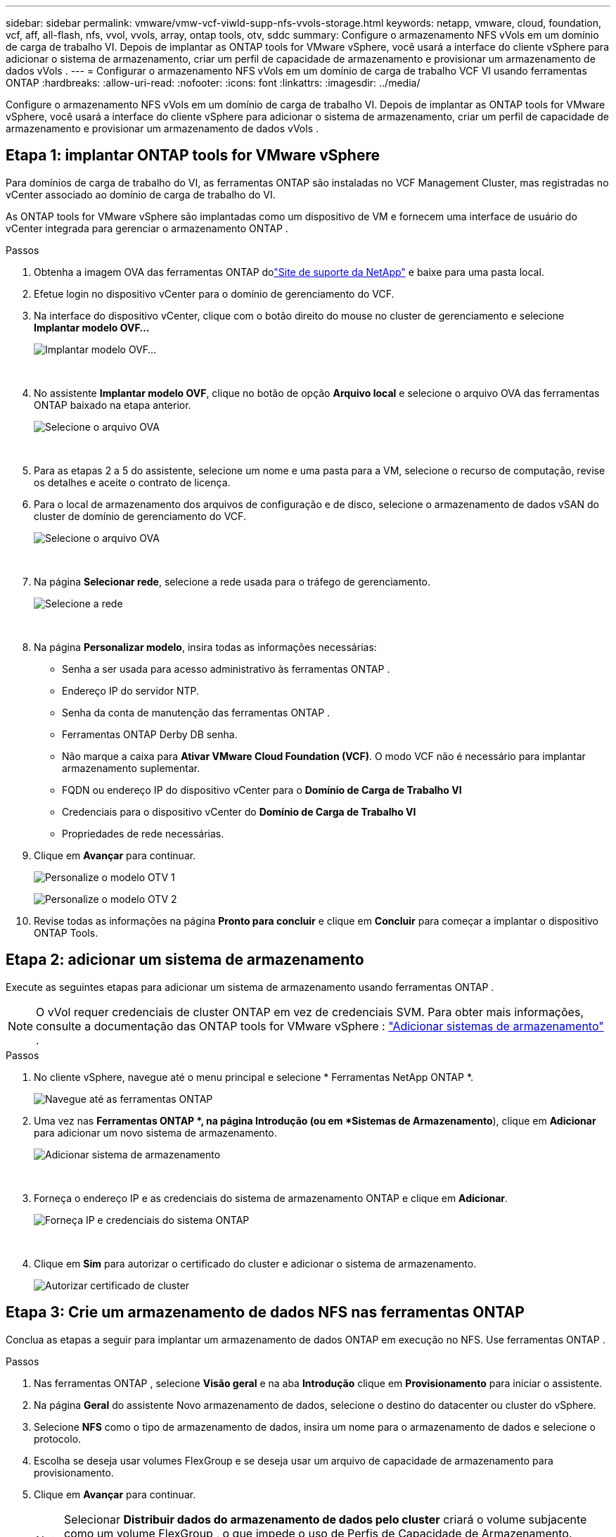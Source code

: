 ---
sidebar: sidebar 
permalink: vmware/vmw-vcf-viwld-supp-nfs-vvols-storage.html 
keywords: netapp, vmware, cloud, foundation, vcf, aff, all-flash, nfs, vvol, vvols, array, ontap tools, otv, sddc 
summary: Configure o armazenamento NFS vVols em um domínio de carga de trabalho VI.  Depois de implantar as ONTAP tools for VMware vSphere, você usará a interface do cliente vSphere para adicionar o sistema de armazenamento, criar um perfil de capacidade de armazenamento e provisionar um armazenamento de dados vVols . 
---
= Configurar o armazenamento NFS vVols em um domínio de carga de trabalho VCF VI usando ferramentas ONTAP
:hardbreaks:
:allow-uri-read: 
:nofooter: 
:icons: font
:linkattrs: 
:imagesdir: ../media/


[role="lead"]
Configure o armazenamento NFS vVols em um domínio de carga de trabalho VI.  Depois de implantar as ONTAP tools for VMware vSphere, você usará a interface do cliente vSphere para adicionar o sistema de armazenamento, criar um perfil de capacidade de armazenamento e provisionar um armazenamento de dados vVols .



== Etapa 1: implantar ONTAP tools for VMware vSphere

Para domínios de carga de trabalho do VI, as ferramentas ONTAP são instaladas no VCF Management Cluster, mas registradas no vCenter associado ao domínio de carga de trabalho do VI.

As ONTAP tools for VMware vSphere são implantadas como um dispositivo de VM e fornecem uma interface de usuário do vCenter integrada para gerenciar o armazenamento ONTAP .

.Passos
. Obtenha a imagem OVA das ferramentas ONTAP dolink:https://mysupport.netapp.com/site/products/all/details/otv/downloads-tab["Site de suporte da NetApp"] e baixe para uma pasta local.
. Efetue login no dispositivo vCenter para o domínio de gerenciamento do VCF.
. Na interface do dispositivo vCenter, clique com o botão direito do mouse no cluster de gerenciamento e selecione *Implantar modelo OVF…*
+
image:vmware-vcf-aff-021.png["Implantar modelo OVF..."]

+
{nbsp}

. No assistente *Implantar modelo OVF*, clique no botão de opção *Arquivo local* e selecione o arquivo OVA das ferramentas ONTAP baixado na etapa anterior.
+
image:vmware-vcf-aff-022.png["Selecione o arquivo OVA"]

+
{nbsp}

. Para as etapas 2 a 5 do assistente, selecione um nome e uma pasta para a VM, selecione o recurso de computação, revise os detalhes e aceite o contrato de licença.
. Para o local de armazenamento dos arquivos de configuração e de disco, selecione o armazenamento de dados vSAN do cluster de domínio de gerenciamento do VCF.
+
image:vmware-vcf-aff-023.png["Selecione o arquivo OVA"]

+
{nbsp}

. Na página *Selecionar rede*, selecione a rede usada para o tráfego de gerenciamento.
+
image:vmware-vcf-aff-024.png["Selecione a rede"]

+
{nbsp}

. Na página *Personalizar modelo*, insira todas as informações necessárias:
+
** Senha a ser usada para acesso administrativo às ferramentas ONTAP .
** Endereço IP do servidor NTP.
** Senha da conta de manutenção das ferramentas ONTAP .
** Ferramentas ONTAP Derby DB senha.
** Não marque a caixa para *Ativar VMware Cloud Foundation (VCF)*.  O modo VCF não é necessário para implantar armazenamento suplementar.
** FQDN ou endereço IP do dispositivo vCenter para o *Domínio de Carga de Trabalho VI*
** Credenciais para o dispositivo vCenter do *Domínio de Carga de Trabalho VI*
** Propriedades de rede necessárias.


. Clique em *Avançar* para continuar.
+
image:vmware-vcf-aff-025.png["Personalize o modelo OTV 1"]

+
image:vmware-vcf-asa-035.png["Personalize o modelo OTV 2"]

. Revise todas as informações na página *Pronto para concluir* e clique em *Concluir* para começar a implantar o dispositivo ONTAP Tools.




== Etapa 2: adicionar um sistema de armazenamento

Execute as seguintes etapas para adicionar um sistema de armazenamento usando ferramentas ONTAP .


NOTE: O vVol requer credenciais de cluster ONTAP em vez de credenciais SVM. Para obter mais informações, consulte a documentação das ONTAP tools for VMware vSphere : https://docs.netapp.com/us-en/ontap-tools-vmware-vsphere/configure/task_add_storage_systems.html["Adicionar sistemas de armazenamento"^] .

.Passos
. No cliente vSphere, navegue até o menu principal e selecione * Ferramentas NetApp ONTAP *.
+
image:vmware-vcf-asa-014.png["Navegue até as ferramentas ONTAP"]

. Uma vez nas *Ferramentas ONTAP *, na página Introdução (ou em *Sistemas de Armazenamento*), clique em *Adicionar* para adicionar um novo sistema de armazenamento.
+
image:vmware-vcf-asa-015.png["Adicionar sistema de armazenamento"]

+
{nbsp}

. Forneça o endereço IP e as credenciais do sistema de armazenamento ONTAP e clique em *Adicionar*.
+
image:vmware-vcf-asa-016.png["Forneça IP e credenciais do sistema ONTAP"]

+
{nbsp}

. Clique em *Sim* para autorizar o certificado do cluster e adicionar o sistema de armazenamento.
+
image:vmware-vcf-asa-017.png["Autorizar certificado de cluster"]





== Etapa 3: Crie um armazenamento de dados NFS nas ferramentas ONTAP

Conclua as etapas a seguir para implantar um armazenamento de dados ONTAP em execução no NFS.  Use ferramentas ONTAP .

.Passos
. Nas ferramentas ONTAP , selecione *Visão geral* e na aba *Introdução* clique em *Provisionamento* para iniciar o assistente.
. Na página *Geral* do assistente Novo armazenamento de dados, selecione o destino do datacenter ou cluster do vSphere.
. Selecione *NFS* como o tipo de armazenamento de dados, insira um nome para o armazenamento de dados e selecione o protocolo.
. Escolha se deseja usar volumes FlexGroup e se deseja usar um arquivo de capacidade de armazenamento para provisionamento.
. Clique em *Avançar* para continuar.
+

NOTE: Selecionar *Distribuir dados do armazenamento de dados pelo cluster* criará o volume subjacente como um volume FlexGroup , o que impede o uso de Perfis de Capacidade de Armazenamento. Consulte https://docs.netapp.com/us-en/ontap/flexgroup/supported-unsupported-config-concept.html["Configurações suportadas e não suportadas para volumes FlexGroup"^] para obter mais informações sobre o uso dos volumes FlexGroup .

. Na página *Sistema de armazenamento*, selecione um perfil de capacidade de armazenamento, o sistema de armazenamento e o SVM. Clique em *Avançar* para continuar.
. Na página *Atributos de armazenamento*, selecione o agregado a ser usado e clique em *Avançar* para continuar.
. Revise o *Resumo* e clique em *Concluir* para começar a criar o armazenamento de dados NFS.




== Etapa 4: Crie um armazenamento de dados vVols nas ferramentas ONTAP

Para criar um armazenamento de dados vVols nas ferramentas ONTAP , conclua as seguintes etapas.

.Passos
. Nas ferramentas ONTAP , selecione *Visão geral* e na aba *Introdução*, clique em *Provisionamento* para iniciar o assistente.
. Na página *Geral* do assistente Novo armazenamento de dados, selecione o destino do datacenter ou cluster do vSphere.
. Selecione * vVols* como o tipo de armazenamento de dados, insira um nome para o armazenamento de dados e selecione *NFS* como o protocolo.
. Clique em *Avançar* para continuar.
. Na página *Sistema de armazenamento*, selecione um perfil de capacidade de armazenamento, o sistema de armazenamento e o SVM.
. Clique em *Avançar* para continuar.
. Na página *Atributos de armazenamento*, selecione *Criar novos volumes* e insira os atributos de armazenamento do volume a ser criado.
. Clique em *Adicionar* para criar o volume e depois em *Avançar* para continuar.
. Revise a página *Resumo* e clique em *Concluir* para iniciar o processo de criação do armazenamento de dados vVol.




== Informações adicionais

* Para obter informações sobre como configurar sistemas de armazenamento ONTAP , consulte olink:https://docs.netapp.com/us-en/ontap["Documentação do ONTAP 9"^] .
* Para obter informações sobre como configurar o VCF, consulte olink:https://techdocs.broadcom.com/us/en/vmware-cis/vcf.html["Documentação do VMware Cloud Foundation"^] .
* Para obter informações sobre como implantar e usar ferramentas ONTAP em vários ambientes vCenter, consulte olink:https://docs.netapp.com/us-en/ontap-tools-vmware-vsphere/configure/concept_requirements_for_registering_vsc_in_multiple_vcenter_servers_environment.html["Requisitos para registrar ferramentas ONTAP em vários ambientes de servidor vCenter"^] .
* Para demonstrações em vídeo desta solução, consultelink:../videos/vmware-videos.html#vmware-datastore-provisioning-with-ontap["Provisionamento de armazenamento de dados VMware"] .

